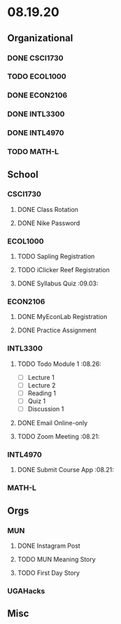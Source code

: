* 08.19.20
** Organizational
*** DONE CSCI1730
*** TODO ECOL1000
*** DONE ECON2106
*** DONE INTL3300
*** DONE INTL4970
*** TODO MATH-L
** School
*** CSCI1730
**** DONE Class Rotation
**** DONE Nike Password
*** ECOL1000
**** TODO Sapling Registration
**** TODO iClicker Reef Registration
**** DONE Syllabus Quiz :09.03:
*** ECON2106
**** DONE MyEconLab Registration
**** DONE Practice Assignment
*** INTL3300
**** TODO Todo Module 1    :08.26:
- [ ] Lecture 1
- [ ] Lecture 2 
- [ ] Reading 1
- [ ] Quiz 1
- [ ] Discussion 1
**** DONE Email Online-only
**** TODO Zoom Meeting :08.21:
*** INTL4970
**** DONE Submit Course App :08.21:
*** MATH-L
** Orgs
*** MUN
**** DONE Instagram Post
**** TODO MUN Meaning Story
**** TODO First Day Story
*** UGAHacks
** Misc

